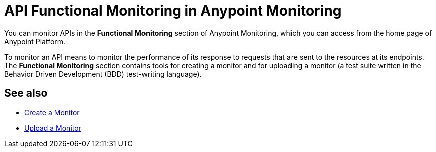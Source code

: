 = API Functional Monitoring in Anypoint Monitoring

You can monitor APIs in the *Functional Monitoring* section of Anypoint Monitoring, which you can access from the home page of Anypoint Platform.

To monitor an API means to monitor the performance of its response to requests that are sent to the resources at its endpoints. The *Functional Monitoring* section contains tools for creating a monitor and for uploading a monitor (a test suite written in the Behavior Driven Development (BDD) test-writing language).


== See also

* link:/api-functional-monitoring/afm-create-monitor[Create a Monitor]
* link:/api-functional-monitoring/afm-upload-monitor[Upload a Monitor]
